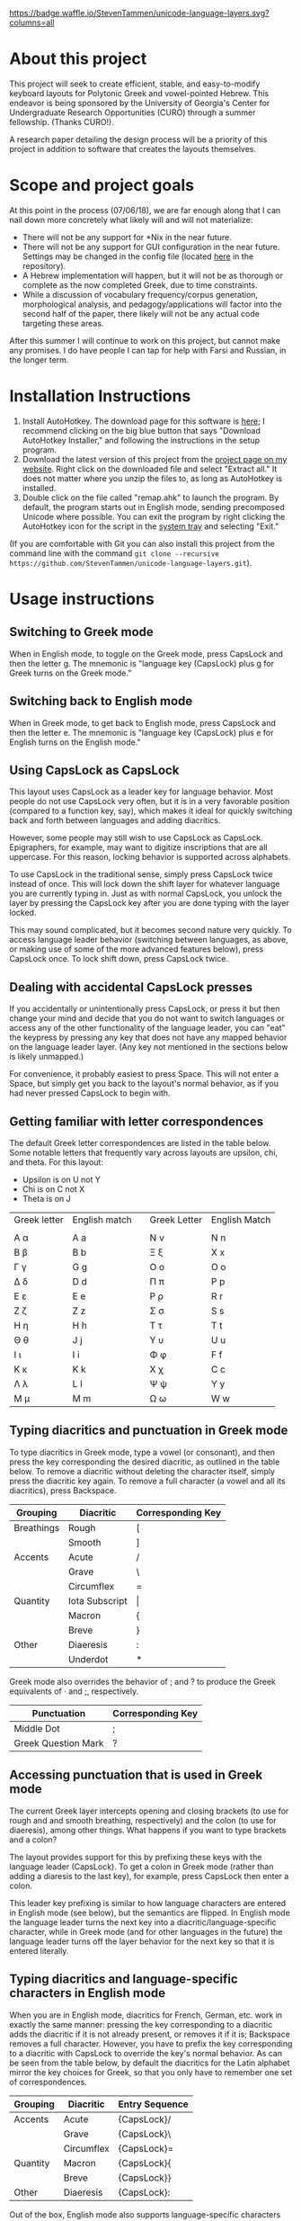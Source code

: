 [[https://waffle.io/StevenTammen/unicode-language-layers][https://badge.waffle.io/StevenTammen/unicode-language-layers.svg?columns=all]]

* About this project

This project will seek to create efficient, stable, and easy-to-modify keyboard layouts for Polytonic Greek and vowel-pointed Hebrew. This endeavor is being sponsored by the University of Georgia's Center for Undergraduate Research Opportunities (CURO) through a summer fellowship. (Thanks CURO!).

A research paper detailing the design process will be a priority of this project in addition to software that creates the layouts themselves.

* Scope and project goals

At this point in the process (07/06/18), we are far enough along that I can nail down more concretely what likely will and will not materialize:

- There will not be any support for *Nix in the near future.
- There will not be any support for GUI configuration in the near future. Settings may be changed in the config file (located [[https://github.com/StevenTammen/unicode-language-layers/blob/master/config.ini][here]] in the repository).
- A Hebrew implementation will happen, but it will not be as thorough or complete as the now completed Greek, due to time constraints.
- While a discussion of vocabulary frequency/corpus generation, morphological analysis, and pedagogy/applications will factor into the second half of the paper, there likely will not be any actual code targeting these areas.

After this summer I will continue to work on this project, but cannot make any promises. I do have people I can tap for help with Farsi and Russian, in the longer term.

* Installation Instructions

1. Install AutoHotkey. The download page for this software is [[https://autohotkey.com/download/][here]]; I recommend clicking on the big blue button that says "Download AutoHotkey Installer," and following the instructions in the setup program.
2. Download the latest version of this project from the [[https://www.steventammen.com/projects/unicode-language-layers/][project page on my website]]. Right click on the downloaded file and select "Extract all." It does not matter where you unzip the files to, as long as AutoHotkey is installed.
3. Double click on the file called "remap.ahk" to launch the program. By default, the program starts out in English mode, sending precomposed Unicode where possible. You can exit the program by right clicking the AutoHotkey icon for the script in the [[https://www.computerhope.com/jargon/n/notiarea.htm][system tray]] and selecting "Exit."

(If you are comfortable with Git you can also install this project from the command line with the command =git clone --recursive https://github.com/StevenTammen/unicode-language-layers.git=).

* Usage instructions

** Switching to Greek mode

When in English mode, to toggle on the Greek mode, press CapsLock and then the letter g. The mnemonic is "language key (CapsLock) plus g for Greek turns on the Greek mode."

** Switching back to English mode

When in Greek mode, to get back to English mode, press CapsLock and then the letter e. The mnemonic is "language key (CapsLock) plus e for English turns on the English mode."

** Using CapsLock as CapsLock

This layout uses CapsLock as a leader key for language behavior. Most people do not use CapsLock very often, but it is in a very favorable position (compared to a function key, say), which makes it ideal for quickly switching back and forth between languages and adding diacritics.

However, some people may still wish to use CapsLock as CapsLock. Epigraphers, for example, may want to digitize inscriptions that are all uppercase. For this reason, locking behavior is supported across alphabets.

To use CapsLock in the traditional sense, simply press CapsLock twice instead of once. This will lock down the shift layer for whatever language you are currently typing in. Just as with normal CapsLock, you unlock the layer by pressing the CapsLock key after you are done typing with the layer locked.

This may sound complicated, but it becomes second nature very quickly. To access language leader behavior (switching between languages, as above, or making use of some of the more advanced features below), press CapsLock once. To lock shift down, press CapsLock twice.

** Dealing with accidental CapsLock presses

If you accidentally or unintentionally press CapsLock, or press it but then change your mind and decide that you do not want to switch languages or access any of the other functionality of the language leader, you can "eat" the keypress by pressing any key that does not have any mapped behavior on the language leader layer. (Any key not mentioned in the sections below is likely unmapped.)

For convenience, it probably easiest to press Space. This will not enter a Space, but simply get you back to the layout's normal behavior, as if you had never pressed CapsLock to begin with.

** Getting familiar with letter correspondences

The default Greek letter correspondences are listed in the table below. Some notable letters that frequently vary across layouts are upsilon, chi, and theta. For this layout:

- Upsilon is on U not Y
- Chi is on C not X
- Theta is on J

| Greek letter | English match |   | Greek Letter | English Match |
|              |               |   |              |               |
|--------------+---------------+---+--------------+---------------|
| Α α          | A a           |   | Ν ν          | N n           |
| Β β          | B b           |   | Ξ ξ          | X x           |
| Γ γ          | G g           |   | Ο ο          | O o           |
| Δ δ          | D d           |   | Π π          | P p           |
| Ε ε          | E e           |   | Ρ ρ          | R r           |
| Ζ ζ          | Z z           |   | Σ σ          | S s           |
| Η η          | H h           |   | Τ τ          | T t           |
| Θ θ          | J  j          |   | Υ υ          | U u           |
| Ι ι          | I i           |   | Φ φ          | F f           |
| Κ κ          | K k           |   | Χ χ          | C c           |
| Λ λ          | L l           |   | Ψ ψ          | Y y           |
| Μ μ          | M m           |   | Ω ω          | W w           |
                                  

** Typing diacritics and punctuation in Greek mode

To type diacritics in Greek mode, type a vowel (or consonant), and then press the key corresponding the desired diacritic, as outlined in the table below. To remove a diacritic without deleting the character itself, simply press the diacritic key again. To remove a full character (a vowel and all its diacritics), press Backspace.

| Grouping   | Diacritic      | Corresponding Key |
|------------+----------------+-------------------|
| Breathings | Rough          | [                 |
|            | Smooth         | ]                 |
| Accents    | Acute          | /                 |
|            | Grave          | \                 |
|            | Circumflex     | =                 |
| Quantity   | Iota Subscript | \vert             |
|            | Macron         | {                 |
|            | Breve          | }                 |
| Other      | Diaeresis      | :                 |
|            | Underdot       | *                 |

Greek mode also overrides the behavior of ; and ? to produce the Greek equivalents of · and ;, respectively. 

| Punctuation         | Corresponding Key |
|---------------------+-------------------|
| Middle Dot          | ;                 |
| Greek Question Mark | ?                 |


** Accessing punctuation that is used in Greek mode

The current Greek layer intercepts opening and closing brackets (to use for rough and and smooth breathing, respectively) and the colon (to use for diaeresis), among other things. What happens if you want to type brackets and a colon?

The layout provides support for this by prefixing these keys with the language leader (CapsLock). To get a colon in Greek mode (rather than adding a diaresis to the last key), for example, press CapsLock then enter a colon.

This leader key prefixing is similar to how language characters are entered in English mode (see below), but the semantics are flipped. In English mode the language leader turns the next key into a diacritic/language-specific character, while in Greek mode (and for other languages in the future) the language leader turns off the layer behavior for the next key so that it is entered literally.

** Typing diacritics and language-specific characters in English mode

When you are in English mode, diacritics for French, German, etc. work in exactly the same manner: pressing the key corresponding to a diacritic adds the diacritic if it is not already present, or removes it if it is; Backspace removes a full character. However, you have to prefix the key corresponding to a diacritic with CapsLock to override the key's normal behavior. As can be seen from the table below, by default the diacritics for the Latin alphabet mirror the key choices for Greek, so that you only have to remember one set of correspondences.

| Grouping | Diacritic  | Entry Sequence |
|----------+------------+----------------|
| Accents  | Acute      | {CapsLock}/    |
|          | Grave      | {CapsLock}\    |
|          | Circumflex | {CapsLock}=    |
| Quantity | Macron     | {CapsLock}{    |
|          | Breve      | {CapsLock}}    |
| Other    | Diaeresis  | {CapsLock}:    |

Out of the box, English mode also supports language-specific characters for some of the more common Latin-script languages. These are also accessed by prefixing keys with the language leader. Note that through the diacritics alone some other Latin-script languages, such as Italian, are supported: they just don't have "extras" that have to be accounted for.

| Language | Character | Entry Sequence |
|----------+-----------+----------------|
| French   | ç         | {CapsLock}c    |
|          | Ç         | {CapsLock}C    |
|          | œ         | {CapsLock}o    |
|          | Œ         | {CapsLock}O    |
|          | æ         | {CapsLock}a    |
|          | Æ         | {CapsLock}A    |
| German   | ß         | {CapsLock}s    |
|          | ẞ         | {CapsLock}S    |
| Spanish  | ñ         | {CapsLock}n    |
|          | Ñ         | {CapsLock}N    |
|          | ¿         | {CapsLock}?    |
|          | ¡         | {CapsLock}!    |


* Customization Instructions

At the time of writing, there are three different customization options that can be changed in the configuration file. Each is explained below, with all the possible values listed. The properties are broken out into sections depending on if they deal with a specific language mode or not.

For changes in these options to take effect, you will need to exit out of the script and restart it.

** General

*** activeLanguage

Possible values: =English=, =Greek=

The activeLanguage property specifies which language mode the script starts in. The default is English. To start the script in Greek mode, change the line ~activeLanguage=English~ to ~activeLanguage=Greek~. Recall that you can change between modes with the language leader key (={CapsLock}g= switches to Greek, and ={CapsLock}e= switches to English), so this option is just a convenience.

*** unicodeSendType

Possible values: =precomposed=, =decomposed=

The unicodeSendType property specifies whether precomposed Unicode characters are sent when possible, or whether to always send combining characters. The default is to send Unicode precomposed, since it has wider font support, and has marginal performance advantages. To use decomposed Unicode instead, change the line ~unicodeSendType=precomposed~ to ~unicodeSendType=decomposed~.

** Greek

*** useLunateSigma

Possible values: =0=, =1=

The useLunateSigma property specifies whether or not the script should use lunate sigma in place of normal sigma. The default is 0, for false. To use lunate sigma, change the line ~useLunateSigma=0~ to ~useLunateSigma=1~. Using lunate sigma will also disable final sigma behavior.

* Contribution guidelines

It would be ideal if this project became a group effort from the collection of people that regularly need to type in languages with specialized alphabets. Due to my academic interests, I will initially be focusing on ancient Greek and Hebrew, but I am attempting to design a generalized framework abstracted out of any one particular language, and discuss design variables in such a way that layers for additional Unicode languages (such as Russian, Arabic, etc.) may be added even if they do not share exactly the same features (such as breathing marks or vowel points).

People of all levels of technical knowledge are welcome and encouraged to open issues/bug-reports, create feature requests, and make suggestions. For the more technically inclined that would like to contribute to development directly:

1. [[https://autohotkey.com/download/][Download AutoHotkey]] from its site, and install it.
2. Install a capable text-editor with Unicode support. [[https://notepad-plus-plus.org/][Notepad++]] is a simple option (for people that don't want to deal with the likes of Vim and Emacs), provided you ensure that you save Autohotkey files in the UTF8-BOM encoding. (You /must/ do this for Unicode to be supported directly in the code).
3. Clone the repository and its dependencies: =git clone --recursive https://github.com/StevenTammen/unicode-language-layers.git=.
4. =cd= into the project and start looking through the files and [[https://waffle.io/StevenTammen/unicode-language-layers][open issues]] to see where you can contribute.

The project is still fairly young (meaning inline comments are fairly minimal and there is no stable API), but after my research responsibilities cease I will start to finalize things and provide better documentation. Eventually there will be a full API and examples regarding language specific implementation concerns.

